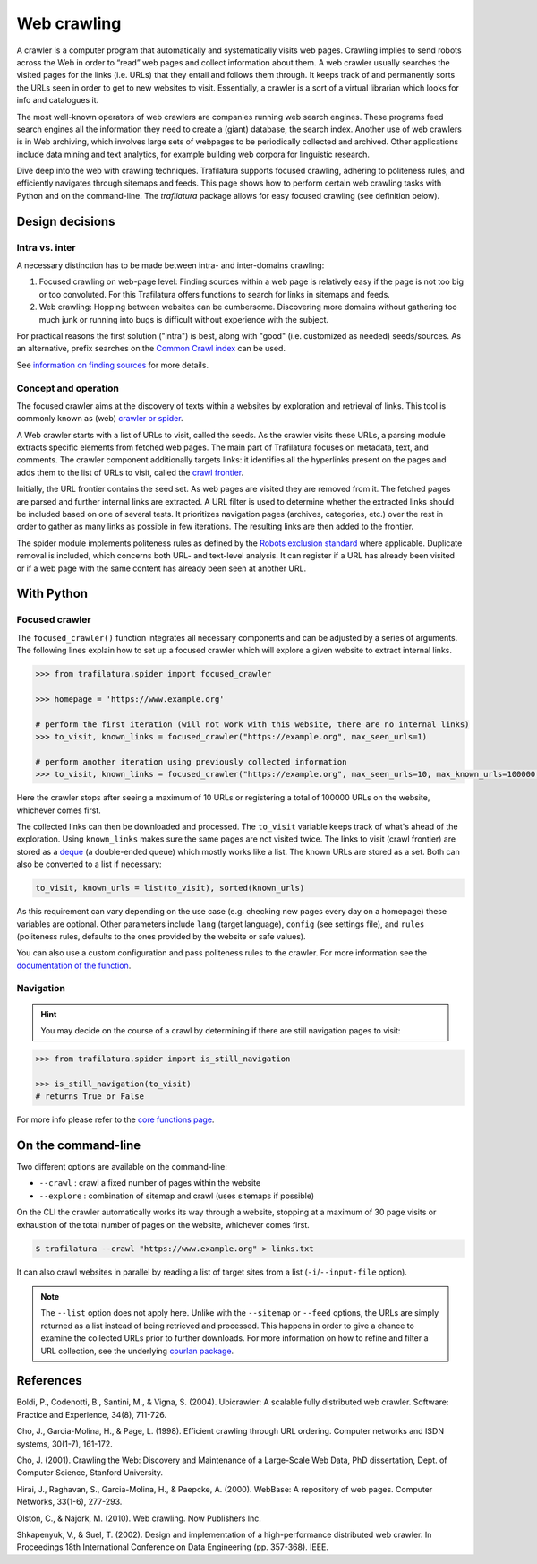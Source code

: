 Web crawling
============

.. meta::
    :description lang=en:
        Dive deep into the web with Python and on the command-line. Trafilatura supports
        focused crawling, enforces politeness rules, and navigates through websites.



A crawler is a computer program that automatically and systematically visits web pages. Crawling implies to send robots across the Web in order to “read” web pages and collect information about them. A web crawler usually searches the visited pages for the links (i.e. URLs) that they entail and follows them through. It keeps track of and permanently sorts the URLs seen in order to get to new websites to visit. Essentially, a crawler is a sort of a virtual librarian which looks for info and catalogues it.

The most well-known operators of web crawlers are companies running web search engines. These programs feed search engines all the information they need to create a (giant) database, the search index.
Another use of web crawlers is in Web archiving, which involves large sets of webpages to be periodically collected and archived.
Other applications include data mining and text analytics, for example building web corpora for linguistic research.


Dive deep into the web with crawling techniques. Trafilatura supports focused crawling, adhering to politeness rules, and efficiently navigates through sitemaps and feeds. This page shows how to perform certain web crawling tasks with Python and on the command-line. The `trafilatura` package allows for easy focused crawling (see definition below).

..
    Web crawlers require resources to run, so companies want to make sure they are using their resources as efficiently as possible, so they must be selective.


Design decisions
----------------

Intra vs. inter
~~~~~~~~~~~~~~~

A necessary distinction has to be made between intra- and inter-domains crawling:

1. Focused crawling on web-page level: Finding sources within a web page is relatively easy if the page is not too big or too convoluted. For this Trafilatura offers functions to search for links in sitemaps and feeds.
2. Web crawling: Hopping between websites can be cumbersome. Discovering more domains without gathering too much junk or running into bugs is difficult without experience with the subject.

For practical reasons the first solution ("intra") is best, along with "good" (i.e. customized as needed) seeds/sources. As an alternative, prefix searches on the `Common Crawl index <https://index.commoncrawl.org/>`_ can be used.

See `information on finding sources <sources.html>`_ for more details. 


Concept and operation
~~~~~~~~~~~~~~~~~~~~~

The focused crawler aims at the discovery of texts within a websites by exploration and retrieval of links. This tool is commonly known as (web) `crawler or spider <https://en.wikipedia.org/wiki/Web_crawler>`_.

A Web crawler starts with a list of URLs to visit, called the seeds. As the crawler visits these URLs, a parsing module extracts specific elements from fetched web pages. The main part of Trafilatura focuses on metadata, text, and comments. The crawler component additionally targets links: it identifies all the hyperlinks present on the pages and adds them to the list of URLs to visit, called the `crawl frontier <https://en.wikipedia.org/wiki/Crawl_frontier>`_.

Initially, the URL frontier contains the seed set. As web pages are visited they are removed from it. The fetched pages are parsed and further internal links are extracted. A URL filter is used to determine whether the extracted links should be included based on one of several tests. It prioritizes navigation pages (archives, categories, etc.) over the rest in order to gather as many links as possible in few iterations. The resulting links are then added to the frontier.

The spider module implements politeness rules as defined by the `Robots exclusion standard <https://en.wikipedia.org/wiki/Robots_exclusion_standard>`_ where applicable.
Duplicate removal is included, which concerns both URL- and text-level analysis. It can register if a URL has already been visited or if a web page with the same content has already been seen at another URL.



With Python
-----------

Focused crawler
~~~~~~~~~~~~~~~

The ``focused_crawler()`` function integrates all necessary components and can be adjusted by a series of arguments. The following lines explain how to set up a focused crawler which will explore a given website to extract internal links.

.. code-block:: python

    >>> from trafilatura.spider import focused_crawler

    >>> homepage = 'https://www.example.org'

    # perform the first iteration (will not work with this website, there are no internal links)
    >>> to_visit, known_links = focused_crawler("https://example.org", max_seen_urls=1)

    # perform another iteration using previously collected information
    >>> to_visit, known_links = focused_crawler("https://example.org", max_seen_urls=10, max_known_urls=100000, todo=to_visit, known=known_links)


Here the crawler stops after seeing a maximum of 10 URLs or registering a total of 100000 URLs on the website, whichever comes first.

The collected links can then be downloaded and processed. The ``to_visit`` variable keeps track of what's ahead of the exploration. Using ``known_links`` makes sure the same pages are not visited twice.  The links to visit (crawl frontier) are stored as a `deque <https://docs.python.org/3/library/collections.html#collections.deque>`_ (a double-ended queue) which mostly works like a list. The known URLs are stored as a set. Both can also be converted to a list if necessary:

.. code-block:: python

    to_visit, known_urls = list(to_visit), sorted(known_urls)


As this requirement can vary depending on the use case (e.g. checking new pages every day on a homepage) these variables are optional. Other parameters include ``lang`` (target language), ``config`` (see settings file), and ``rules`` (politeness rules, defaults to the ones provided by the website or safe values).

You can also use a custom configuration and pass politeness rules to the crawler. For more information see the `documentation of the function <corefunctions.html#trafilatura.spider.focused_crawler>`_.


Navigation
~~~~~~~~~~

.. hint::
    You may decide on the course of a crawl by determining if there are still navigation pages to visit:

.. code-block:: python

    >>> from trafilatura.spider import is_still_navigation

    >>> is_still_navigation(to_visit)
    # returns True or False

For more info please refer to the `core functions page <corefunctions.html>`_.


On the command-line
-------------------

Two different options are available on the command-line:

* ``--crawl`` : crawl a fixed number of pages within the website
* ``--explore`` : combination of sitemap and crawl (uses sitemaps if possible)

On the CLI the crawler automatically works its way through a website, stopping at a maximum of 30 page visits or exhaustion of the total number of pages on the website, whichever comes first.

.. code-block:: bash

    $ trafilatura --crawl "https://www.example.org" > links.txt

It can also crawl websites in parallel by reading a list of target sites from a list (``-i``/``--input-file`` option).

.. note::
    The ``--list`` option does not apply here. Unlike with the ``--sitemap`` or ``--feed`` options, the URLs are simply returned as a list instead of being retrieved and processed. This happens in order to give a chance to examine the collected URLs prior to further downloads. For more information on how to refine and filter a URL collection, see the underlying `courlan package <https://github.com/adbar/courlan>`_. 


References
----------

Boldi, P., Codenotti, B., Santini, M., & Vigna, S. (2004). Ubicrawler: A scalable fully distributed web crawler. Software: Practice and Experience, 34(8), 711-726.

Cho, J., Garcia-Molina, H., & Page, L. (1998). Efficient crawling through URL ordering. Computer networks and ISDN systems, 30(1-7), 161-172.

Cho, J. (2001). Crawling the Web: Discovery and Maintenance of a Large-Scale Web Data, PhD dissertation, Dept. of Computer Science, Stanford University.

Hirai, J., Raghavan, S., Garcia-Molina, H., & Paepcke, A. (2000). WebBase: A repository of web pages. Computer Networks, 33(1-6), 277-293.

Olston, C., & Najork, M. (2010). Web crawling. Now Publishers Inc.

Shkapenyuk, V., & Suel, T. (2002). Design and implementation of a high-performance distributed web crawler. In Proceedings 18th International Conference on Data Engineering (pp. 357-368). IEEE.

..
    <https://onlinelibrary.wiley.com/doi/pdf/10.1002/spe.587>`_
    <http://citeseerx.ist.psu.edu/viewdoc/download?doi=10.1.1.33.1540&rep=rep1&type=pdf>`_
    <https://citeseerx.ist.psu.edu/viewdoc/download?doi=10.1.1.101.5295&rep=rep1&type=pdf>`_
    <https://citeseerx.ist.psu.edu/viewdoc/download?doi=10.1.1.29.3140&rep=rep1&type=pdf>`_
    <https://dl.acm.org/doi/abs/10.1561/1500000017>`_
    <https://citeseerx.ist.psu.edu/viewdoc/download?doi=10.1.1.13.4762&rep=rep1&type=pdf>`_
